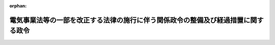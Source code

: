 .. _428CO0000000043_20160401_000000000000000:

:orphan:

==================================================================================
電気事業法等の一部を改正する法律の施行に伴う関係政令の整備及び経過措置に関する政令
==================================================================================

.. raw:: html
    
    
    <main id="contentsLaw" class="active">
    <div id="innerDocument" class="active">
    
    
    
    
    <div style="margin-bottom: 12px;">
    <div id="lawTitleNo" style="font-size: 1.067rem; font-weight: bold;" class="_shokanBoxParent">平成二十八年政令第四十三号<div class="_shokanBox"></div>
    <div class="_inyoBox" id="_inyo_"></div>
    </div>
    <div id="lawTitle" style="margin-left: 3rem; font-size: 1.5rem; font-weight: bold; line-height: 1.25em;" class="_shokanBoxParent">
    <span data-xpath="">電気事業法等の一部を改正する法律の施行に伴う関係政令の整備及び経過措置に関する政令　抄</span><div class="_shokanBox" id="_shokan_"><div class="_shokanBtnIcons"></div></div>
    <div class="_inyoBox" id="_inyo_"></div>
    </div>
    </div><section id="EnactStatement" class="active EnactStatement"><div class="_div_EnactStatement _shokanBoxParent" style="text-indent: 1em;">
    <span data-xpath="">内閣は、電気事業法等の一部を改正する法律（平成二十六年法律第七十二号）の施行に伴い、並びに同法附則第十六条第三項、第二十三条第一項及び第三項、第二十五条の二第一項及び第二項、第二十五条の十第一項、第二項、第四項及び第五項並びに第四十条並びに関係法律の規定に基づき、この政令を制定する。</span><div class="_shokanBox" id="_shokan_"><div class="_shokanBtnIcons"></div></div>
    <div class="_inyoBox" id="_inyo_"></div>
    </div></section><section id="TOC" class="active TOC"><div class="_div_TOCLabel _shokanBoxParent">
    <span data-xpath="">目次</span><div class="_shokanBox" id="_shokan_"><div class="_shokanBtnIcons"></div></div>
    <div class="_inyoBox" id="_inyo_"></div>
    </div>
    <div class="_div_TOCChapter _shokanBoxParent" style="margin-left: 1em;">
    <div class="TOCChapterTitle xpathTarget xpath：／Law［1］／LawBody［1］／TOC［1］／TOCChapter［1］／ChapterTitle［1］">第一章　関係政令の整備<span data-xpath="">（第一条―第三十四条）</span>
    </div>
    <div class="_shokanBox"><div class="_inyoBox"></div></div>
    </div>
    <div class="_div_TOCChapter _shokanBoxParent" style="margin-left: 1em;">
    <div class="TOCChapterTitle xpathTarget xpath：／Law［1］／LawBody［1］／TOC［1］／TOCChapter［2］／ChapterTitle［1］">第二章　経過措置<span data-xpath="">（第三十五条―第三十九条）</span>
    </div>
    <div class="_shokanBox"><div class="_inyoBox"></div></div>
    </div>
    <div class="_div_TOCSupplProvision _shokanBoxParent" style="margin-left: 1em;">
    <span data-xpath="">附則</span><div class="_shokanBox" id="_shokan_"><div class="_shokanBtnIcons"></div></div>
    <div class="_inyoBox" id="_inyo_"></div>
    </div></section><section id="MainProvision" class="active MainProvision"><section id="" class="active Chapter"><div style="margin-left: 3em; font-weight: bold;" class="ChapterTitle _div_ChapterTitle _shokanBoxParent">
    <div class="ChapterTitle">第二章　経過措置</div>
    <div class="_shokanBox" id="_shokan_"><div class="_shokanBtnIcons"></div></div>
    <div class="_inyoBox" id="_inyo_"></div>
    </div></section><section id="" class="active Article"><div style="margin-left: 1em; font-weight: bold;" class="_div_ArticleCaption _shokanBoxParent">
    <span data-xpath="">（旧一般電気事業者等による供給条件の説明等に関する経過措置）</span><div class="_shokanBox" id="_shokan_"><div class="_shokanBtnIcons"></div></div>
    <div class="_inyoBox" id="_inyo_"></div>
    </div>
    <div style="margin-left: 1em; text-indent: -1em;" id="" class="_div_ArticleTitle _shokanBoxParent">
    <span style="font-weight: bold;">第三十五条</span>　<span data-xpath="">電気事業法等の一部を改正する法律（以下「改正法」という。）の施行の日（以下「改正法施行日」という。）以後に締結される小売供給契約（改正法第一条の規定による改正後の電気事業法（昭和三十九年法律第百七十号。以下「新電気事業法」という。）第二条の十三第一項に規定する小売供給契約をいう。以下この条において同じ。）について、改正法附則第二条第一項の規定により改正法施行日に新電気事業法第二条の二の登録を受けたものとみなされる同項に規定する旧一般電気事業者及び当該旧一般電気事業者が行う小売供給契約の締結の媒介、取次ぎ又は代理を業として行う者（次項において「旧一般電気事業者等」という。）が、改正法施行日前に新電気事業法第二条の十三第一項及び第二項の規定の例により、同項に規定する事項を記載した書面を交付し、かつ、同条第一項に規定する供給条件について説明しているときは、同条第二項に規定する書面を交付し、かつ、同条第一項の規定による説明をしたものとみなす。</span><span data-xpath="">改正法施行日前に同項及び同条第三項の規定の例により、同条第二項に規定する事項を提供し、かつ、同条第一項に規定する供給条件について説明しているときも、同様とする。</span><div class="_shokanBox" id="_shokan_"><div class="_shokanBtnIcons"></div></div>
    <div class="_inyoBox" id="_inyo_"></div>
    </div>
    <div style="margin-left: 1em; text-indent: -1em;" class="_div_ParagraphSentence _shokanBoxParent">
    <span style="font-weight: bold;">２</span>　<span data-xpath="">改正法施行日以後に締結される小売供給契約について、旧一般電気事業者等が、改正法施行日前に新電気事業法第二条の十四第一項の規定の例により、同項に規定する事項を記載した書面を交付しているとき、又は同条第二項の規定の例により同条第一項に規定する事項を提供しているときは、同項に規定する書面を交付したものとみなす。</span><div class="_shokanBox" id="_shokan_"><div class="_shokanBtnIcons"></div></div>
    <div class="_inyoBox" id="_inyo_"></div>
    </div>
    <div style="margin-left: 1em; text-indent: -1em;" class="_div_ParagraphSentence _shokanBoxParent">
    <span style="font-weight: bold;">３</span>　<span data-xpath="">前二項の規定は、改正法附則第六条第二項の規定により改正法施行日に新電気事業法第二条の二の登録を受けたものとみなされる者及び当該者が行う小売供給契約の締結の媒介、取次ぎ又は代理を業として行う者について準用する。</span><div class="_shokanBox" id="_shokan_"><div class="_shokanBtnIcons"></div></div>
    <div class="_inyoBox" id="_inyo_"></div>
    </div></section><section id="" class="active Article"><div style="margin-left: 1em; font-weight: bold;" class="_div_ArticleCaption _shokanBoxParent">
    <span data-xpath="">（一般電気事業者による法人の合併及び分割に係る認可に係る準備行為）</span><div class="_shokanBox" id="_shokan_"><div class="_shokanBtnIcons"></div></div>
    <div class="_inyoBox" id="_inyo_"></div>
    </div>
    <div style="margin-left: 1em; text-indent: -1em;" id="" class="_div_ArticleTitle _shokanBoxParent">
    <span style="font-weight: bold;">第三十六条</span>　<span data-xpath="">この政令の公布の際現に改正法第一条の規定による改正前の電気事業法（以下「旧電気事業法」という。）第三条第一項の許可を受けている一般電気事業者であって、新電気事業法第十条第二項の認可を受けようとするものは、改正法施行日前においても、同項、同条第三項において準用する新電気事業法第五条並びに新電気事業法第六十六条の十第一項第五号（新電気事業法第十条第二項の規定に係る部分に限る。）及び第二項並びに第百条の規定の例により、その認可を受けることができる。</span><span data-xpath="">この場合において、当該認可は、改正法施行日にその効力を生ずるものとする。</span><div class="_shokanBox" id="_shokan_"><div class="_shokanBtnIcons"></div></div>
    <div class="_inyoBox" id="_inyo_"></div>
    </div>
    <div style="margin-left: 1em; text-indent: -1em;" class="_div_ParagraphSentence _shokanBoxParent">
    <span style="font-weight: bold;">２</span>　<span data-xpath="">この政令の公布の際現に旧電気事業法第三条第一項の許可を受けている一般電気事業者であって、改正法附則第十六条第三項の規定によりなおその効力を有するものとして読み替えて適用される旧電気事業法（以下この項において「なお効力を有する旧電気事業法」という。）第十条第二項の認可を受けようとするものは、改正法施行日前においても、同項、同条第三項において準用する改正法附則第十七条第二項、なお効力を有する旧電気事業法第六十六条の十第一項第三号（なお効力を有する旧電気事業法第十条第二項の規定に係る部分に限る。）及び第二項並びに改正法附則第二十七条の規定の例により、その認可を受けることができる。</span><span data-xpath="">この場合において、当該認可は、改正法施行日にその効力を生ずるものとする。</span><div class="_shokanBox" id="_shokan_"><div class="_shokanBtnIcons"></div></div>
    <div class="_inyoBox" id="_inyo_"></div>
    </div></section><section id="" class="active Article"><div style="margin-left: 1em; font-weight: bold;" class="_div_ArticleCaption _shokanBoxParent">
    <span data-xpath="">（旧特定電気事業者等による供給条件の説明等に関する経過措置）</span><div class="_shokanBox" id="_shokan_"><div class="_shokanBtnIcons"></div></div>
    <div class="_inyoBox" id="_inyo_"></div>
    </div>
    <div style="margin-left: 1em; text-indent: -1em;" id="" class="_div_ArticleTitle _shokanBoxParent">
    <span style="font-weight: bold;">第三十七条</span>　<span data-xpath="">改正法施行日以後に締結される登録特定送配電事業者（新電気事業法第二十七条の十九第一項に規定する登録特定送配電事業者をいう。次項において同じ。）が行う小売供給（新電気事業法第二条第一項第一号に規定する小売供給をいう。以下この条において同じ。）に関する契約について、改正法附則第四条第一項の規定により改正法施行日に新電気事業法第二十七条の十五の登録を受けたものとみなされる同項に規定する旧特定電気事業者及び当該旧特定電気事業者が行う小売供給に関する契約の締結の媒介、取次ぎ又は代理を業として行う者（次項において「旧特定電気事業者等」という。）が、改正法施行日前に新電気事業法第二十七条の二十六第三項において準用する新電気事業法第二条の十三第一項及び第二項の規定の例により、同項に規定する事項を記載した書面を交付し、かつ、同条第一項に規定する供給条件について説明しているときは、同条第二項に規定する書面を交付し、かつ、同条第一項の規定による説明をしたものとみなす。</span><span data-xpath="">改正法施行日前に同項及び同条第三項の規定の例により、同条第二項に規定する事項を提供し、かつ、同条第一項に規定する供給条件について説明しているときも、同様とする。</span><div class="_shokanBox" id="_shokan_"><div class="_shokanBtnIcons"></div></div>
    <div class="_inyoBox" id="_inyo_"></div>
    </div>
    <div style="margin-left: 1em; text-indent: -1em;" class="_div_ParagraphSentence _shokanBoxParent">
    <span style="font-weight: bold;">２</span>　<span data-xpath="">改正法施行日以後に締結される登録特定送配電事業者が行う小売供給に関する契約について、旧特定電気事業者等が、改正法施行日前に新電気事業法第二十七条の二十六第三項において準用する新電気事業法第二条の十四第一項の規定の例により、同項に規定する事項を記載した書面を交付しているとき、又は同条第二項の規定の例により同条第一項に規定する事項を提供しているときは、同項に規定する書面を交付したものとみなす。</span><div class="_shokanBox" id="_shokan_"><div class="_shokanBtnIcons"></div></div>
    <div class="_inyoBox" id="_inyo_"></div>
    </div>
    <div style="margin-left: 1em; text-indent: -1em;" class="_div_ParagraphSentence _shokanBoxParent">
    <span style="font-weight: bold;">３</span>　<span data-xpath="">前二項の規定は、改正法附則第七条第二項の規定により改正法施行日に新電気事業法第二十七条の十五の登録を受けたものとみなされる者及び当該者が行う小売供給契約の締結の媒介、取次ぎ又は代理を業として行う者について準用する。</span><div class="_shokanBox" id="_shokan_"><div class="_shokanBtnIcons"></div></div>
    <div class="_inyoBox" id="_inyo_"></div>
    </div></section><section id="" class="active Article"><div style="margin-left: 1em; font-weight: bold;" class="_div_ArticleCaption _shokanBoxParent">
    <span data-xpath="">（卸電力取引所の指定に係る準備行為）</span><div class="_shokanBox" id="_shokan_"><div class="_shokanBtnIcons"></div></div>
    <div class="_inyoBox" id="_inyo_"></div>
    </div>
    <div style="margin-left: 1em; text-indent: -1em;" id="" class="_div_ArticleTitle _shokanBoxParent">
    <span style="font-weight: bold;">第三十八条</span>　<span data-xpath="">新電気事業法第九十七条第一項の規定による指定及びこれに関し必要な手続その他の行為は、改正法施行日前においても、新電気事業法第六十六条の十第一項第五号（新電気事業法第九十九条第一項及び第九十九条の六第一項の規定に係る部分に限る。）及び第十二号並びに第二項、第九十七条、第九十九条第一項及び第三項、第九十九条の六第一項並びに第九十九条の八の規定の例により行うことができる。</span><div class="_shokanBox" id="_shokan_"><div class="_shokanBtnIcons"></div></div>
    <div class="_inyoBox" id="_inyo_"></div>
    </div>
    <div style="margin-left: 1em; text-indent: -1em;" class="_div_ParagraphSentence _shokanBoxParent">
    <span style="font-weight: bold;">２</span>　<span data-xpath="">前項の規定により行った行為は、改正法施行日において同項に規定する規定により行われたものとみなす。</span><div class="_shokanBox" id="_shokan_"><div class="_shokanBtnIcons"></div></div>
    <div class="_inyoBox" id="_inyo_"></div>
    </div></section><section id="" class="active Article"><div style="margin-left: 1em; font-weight: bold;" class="_div_ArticleCaption _shokanBoxParent">
    <span data-xpath="">（大規模地震対策特別措置法等の適用に関する経過措置）</span><div class="_shokanBox" id="_shokan_"><div class="_shokanBtnIcons"></div></div>
    <div class="_inyoBox" id="_inyo_"></div>
    </div>
    <div style="margin-left: 1em; text-indent: -1em;" id="" class="_div_ArticleTitle _shokanBoxParent">
    <span style="font-weight: bold;">第三十九条</span>　<span data-xpath="">仮発電事業者（改正法附則第八条第一項に規定する仮発電事業者をいう。）は、改正法施行日から起算して六月間は、次の各号に掲げる規定にかかわらず、それぞれ当該各号に定める計画を作成することを要しない。</span><div class="_shokanBox" id="_shokan_"><div class="_shokanBtnIcons"></div></div>
    <div class="_inyoBox" id="_inyo_"></div>
    </div>
    <div id="" style="margin-left: 2em; text-indent: -1em;" class="_div_ItemSentence _shokanBoxParent">
    <span style="font-weight: bold;">一</span>　<span data-xpath="">大規模地震対策特別措置法（昭和五十三年法律第七十三号）第七条第一項</span>　<span data-xpath="">同法第二条第十二号に規定する地震防災応急計画</span><div class="_shokanBox" id="_shokan_"><div class="_shokanBtnIcons"></div></div>
    <div class="_inyoBox" id="_inyo_"></div>
    </div>
    <div id="" style="margin-left: 2em; text-indent: -1em;" class="_div_ItemSentence _shokanBoxParent">
    <span style="font-weight: bold;">二</span>　<span data-xpath="">南海トラフ地震に係る地震防災対策の推進に関する特別措置法（平成十四年法律第九十二号）第七条第一項</span>　<span data-xpath="">同法第四条第二項に規定する南海トラフ地震防災対策計画</span><div class="_shokanBox" id="_shokan_"><div class="_shokanBtnIcons"></div></div>
    <div class="_inyoBox" id="_inyo_"></div>
    </div>
    <div id="" style="margin-left: 2em; text-indent: -1em;" class="_div_ItemSentence _shokanBoxParent">
    <span style="font-weight: bold;">三</span>　<span data-xpath="">日本海溝・千島海溝周辺海溝型地震に係る地震防災対策の推進に関する特別措置法（平成十六年法律第二十七号）第七条第一項の規定</span>　<span data-xpath="">同法第五条第二項に規定する日本海溝・千島海溝周辺海溝型地震防災対策計画</span><div class="_shokanBox" id="_shokan_"><div class="_shokanBtnIcons"></div></div>
    <div class="_inyoBox" id="_inyo_"></div>
    </div></section></section><section id="" class="active SupplProvision"><div class="_div_SupplProvisionLabel SupplProvisionLabel _shokanBoxParent" style="margin-bottom: 10px; margin-left: 3em; font-weight: bold;">
    <span data-xpath="">附　則</span>　抄<div class="_shokanBox" id="_shokan_"><div class="_shokanBtnIcons"></div></div>
    <div class="_inyoBox" id="_inyo_"></div>
    </div>
    <section id="" class="active Article"><div style="margin-left: 1em; font-weight: bold;" class="_div_ArticleCaption _shokanBoxParent">
    <span data-xpath="">（施行期日）</span><div class="_shokanBox" id="_shokan_"><div class="_shokanBtnIcons"></div></div>
    <div class="_inyoBox" id="_inyo_"></div>
    </div>
    <div style="margin-left: 1em; text-indent: -1em;" id="" class="_div_ArticleTitle _shokanBoxParent">
    <span style="font-weight: bold;">第一条</span>　<span data-xpath="">この政令は、改正法施行日（平成二十八年四月一日）から施行する。</span><span data-xpath="">ただし、第三十六条及び第三十八条の規定は、公布の日から施行する。</span><div class="_shokanBox" id="_shokan_"><div class="_shokanBtnIcons"></div></div>
    <div class="_inyoBox" id="_inyo_"></div>
    </div></section></section>
    
    
    
    
    
    </div>
    </main>
    
    
